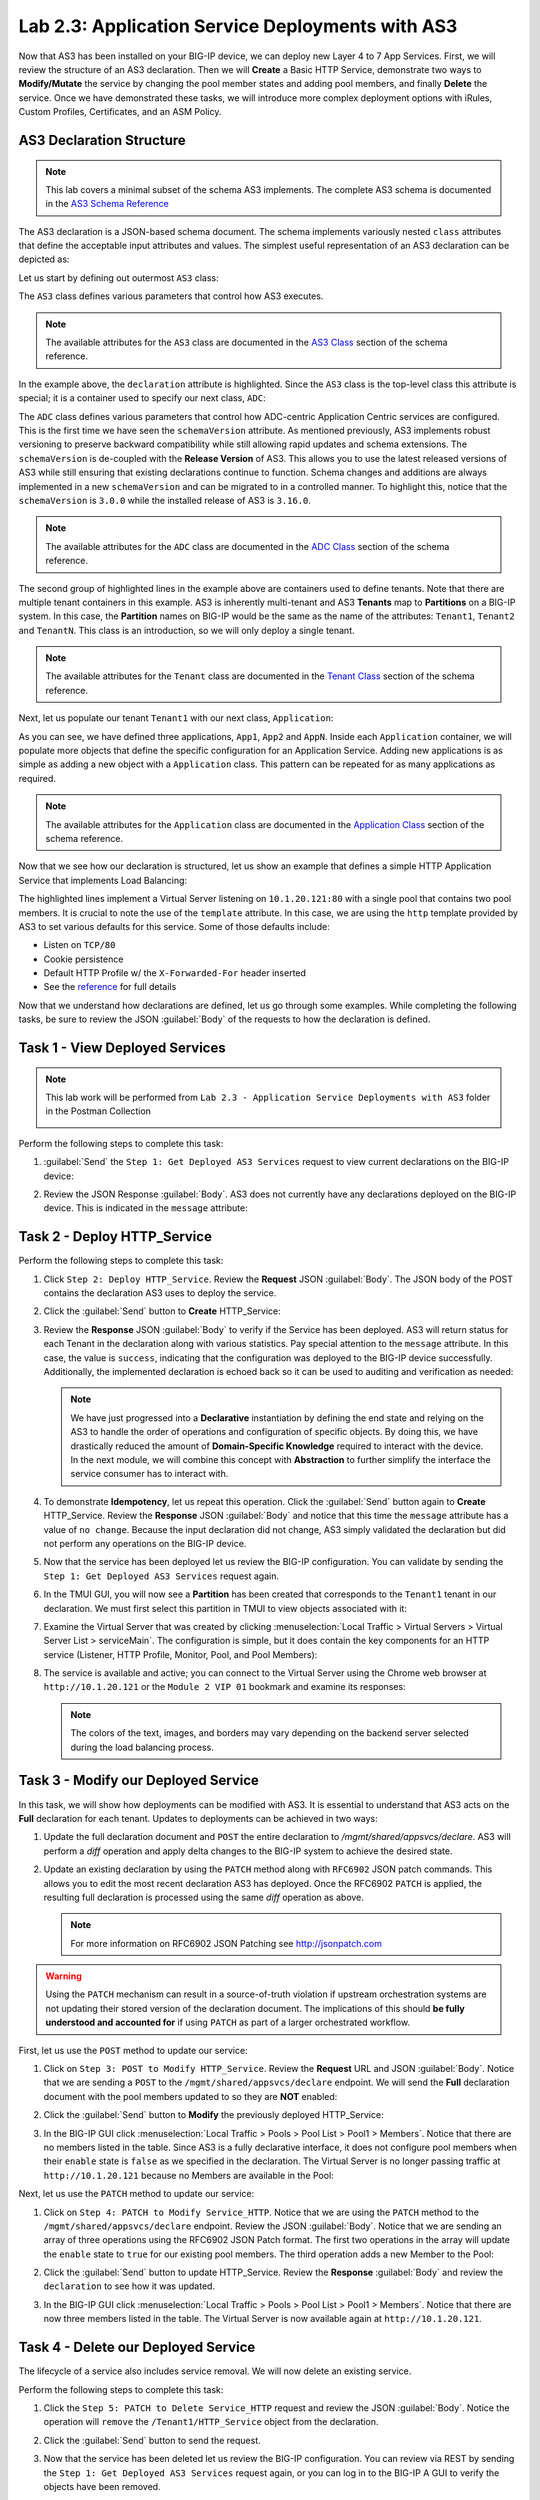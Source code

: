 Lab 2.3: Application Service Deployments with AS3
------------------------------------------------------

Now that AS3 has been installed on your BIG-IP device, we can deploy new Layer 4 to 7 App Services.  First, we will review the structure of an AS3 declaration.  Then we will **Create** a Basic HTTP Service, demonstrate two ways to **Modify/Mutate** the service by changing the pool member states and adding pool members, and finally **Delete** the service.  Once we have demonstrated these tasks, we will introduce more complex deployment options with iRules, Custom Profiles, Certificates, and an ASM Policy.


AS3 Declaration Structure
~~~~~~~~~~~~~~~~~~~~~~~~~

.. NOTE:: This lab covers a minimal subset of the schema AS3 implements. The complete AS3 schema is documented in the `AS3 Schema Reference <http://clouddocs.f5.com/products/extensions/f5-appsvcs-extension/3/refguide/schema-reference.html>`__

The AS3 declaration is a JSON-based schema document.  The schema implements variously nested ``class`` attributes that define the acceptable input attributes and values.  The simplest useful representation of an AS3 declaration can be depicted as:

Let us start by defining out outermost ``AS3`` class:

.. code-block:: json
   :linenos:
   :emphasize-lines: 4-6

   {
      "class": "AS3",
      "action": "deploy",
      "declaration": {
        "class": "ADC"
      }
   }

The ``AS3`` class defines various parameters that control how AS3 executes.

.. NOTE:: The available attributes for the ``AS3`` class are documented in the `AS3 Class <http://clouddocs.f5.com/products/extensions/f5-appsvcs-extension/3/refguide/schema-reference.html#as3>`__ section of the schema reference.

In the example above, the ``declaration`` attribute is highlighted.  Since the ``AS3`` class is the top-level class this attribute is special; it is a container used to specify our next class, ``ADC``:

.. code-block:: json
   :linenos:
   :emphasize-lines: 6,8-16

   {
      "class": "AS3",
      "action": "deploy",
      "declaration": {
        "class": "ADC",
        "schemaVersion": "3.0.0",
        "id": "Super-NetOps Class 1 AS3 Schema Example"
        "Tenant1": {
          "class": "Tenant"
        },
        "Tenant2": {
          "class": "Tenant"
        },
        "TenantN": {
          "class": "Tenant"
        }
      }
   }

The ``ADC`` class defines various parameters that control how ADC-centric Application Centric services are configured.  This is the first time we have seen the ``schemaVersion`` attribute. As mentioned previously, AS3 implements robust versioning to preserve backward compatibility while still allowing rapid updates and schema extensions.  The ``schemaVersion`` is de-coupled with the **Release Version** of AS3.  This allows you to use the latest released versions of AS3 while still ensuring that existing declarations continue to function.  Schema changes and additions are always implemented in a new ``schemaVersion`` and can be migrated to in a controlled manner.  To highlight this, notice that the ``schemaVersion`` is ``3.0.0`` while the installed release of AS3 is ``3.16.0``.

.. NOTE:: The available attributes for the ``ADC`` class are documented in the `ADC Class <http://clouddocs.f5.com/products/extensions/f5-appsvcs-extension/3/refguide/schema-reference.html#adc>`__ section of the schema reference.

The second group of highlighted lines in the example above are containers used to define tenants.  Note that there are multiple tenant containers in this example.  AS3 is inherently multi-tenant and AS3 **Tenants** map to **Partitions** on a BIG-IP system.  In this case, the **Partition** names on BIG-IP would be the same as the name of the attributes: ``Tenant1``, ``Tenant2`` and ``TenantN``.  This class is an introduction, so we will only deploy a single tenant.

.. NOTE:: The available attributes for the ``Tenant`` class are documented in the `Tenant Class <http://clouddocs.f5.com/products/extensions/f5-appsvcs-extension/3/refguide/schema-reference.html#tenant>`__ section of the schema reference.

Next, let us populate our tenant ``Tenant1`` with our next class,
``Application``:

.. code-block:: json
   :linenos:
   :emphasize-lines: 10-18

   {
      "class": "AS3",
      "action": "deploy",
      "declaration": {
        "class": "ADC",
        "schemaVersion": "3.0.0",
        "id": "Super-NetOps Class 1 AS3 Schema Example"
        "Tenant1": {
          "class": "Tenant"
          "App1": {
            "class": "Application"
          },
          "App2": {
            "class": "Application"
          },
          "AppN": {
            "class": "Application"
          }
        }
      }
   }

As you can see, we have defined three applications, ``App1``, ``App2`` and ``AppN``. Inside each ``Application`` container, we will populate more objects that define the specific configuration for an Application Service.  Adding new applications is as simple as adding a new object with a ``Application`` class.  This pattern can be repeated for as many applications as required.

.. NOTE:: The available attributes for the ``Application`` class are documented in the `Application Class <http://clouddocs.f5.com/products/extensions/f5-appsvcs-extension/3/refguide/schema-reference.html#application>`__ section of the schema reference.

Now that we see how our declaration is structured, let us show an example that defines a simple HTTP Application Service that implements Load Balancing:

.. code-block:: json
   :linenos:
   :emphasize-lines: 10-33

   {
      "class": "AS3",
      "action": "deploy",
      "declaration": {
          "class": "ADC",
          "schemaVersion": "3.0.0",
          "id": "Super-NetOps Class 1 AS3 Schema Example"
          "Tenant1": {
              "class": "Tenant",
              "HTTP_Service": {
                  "class": "Application",
                  "template": "http",
                  "serviceMain": {
                      "class": "Service_HTTP",
                      "virtualAddresses": [
                          "10.1.20.121"
                      ],
                      "pool": "Pool1"
                  },
                  "Pool1": {
                      "class": "Pool",
                      "monitors": [ "http" ],
                      "members": [
                        {
                          "servicePort": 80,
                          "serverAddresses": [
                             "10.1.10.100",
                             "10.1.10.101"
                          ]
                        }
                      ]
                  }
              }
          }
      }
   }

The highlighted lines implement a Virtual Server listening on ``10.1.20.121:80`` with a single pool that contains two pool members.  It is crucial to note the use of the ``template`` attribute.  In this case, we are using the ``http`` template provided by AS3 to set various defaults for this service.  Some of those defaults include:

- Listen on ``TCP/80``
- Cookie persistence
- Default HTTP Profile w/ the ``X-Forwarded-For`` header inserted
- See the `reference <http://clouddocs.f5.com/products/extensions/f5-appsvcs-extension/3/refguide/schema-reference.html#service-http>`_
  for full details

Now that we understand how declarations are defined, let us go through some examples.  While completing the following tasks, be sure to review the JSON :guilabel:`Body` of the requests to how the declaration is defined.

Task 1 - View Deployed Services
~~~~~~~~~~~~~~~~~~~~~~~~~~~~~~~

.. NOTE:: This lab work will be performed from ``Lab 2.3 - Application Service Deployments with AS3`` folder in the Postman Collection

   |lab-3-1|

Perform the following steps to complete this task:

#. :guilabel:`Send` the ``Step 1: Get Deployed AS3 Services`` request to view current declarations on the BIG-IP device:

   |lab-3-2|

#. Review the JSON Response :guilabel:`Body`.  AS3 does not currently have any declarations deployed on the BIG-IP device.  This is indicated in the ``message`` attribute:

   |lab-3-3|

Task 2 - Deploy HTTP_Service
~~~~~~~~~~~~~~~~~~~~~~~~~~~~~~~~~~

Perform the following steps to complete this task:

#. Click ``Step 2: Deploy HTTP_Service``. Review the **Request** JSON :guilabel:`Body`. The JSON body of the POST contains the declaration AS3 uses to deploy the service.

   |lab-3-4|

#. Click the :guilabel:`Send` button to **Create** HTTP_Service:

   |lab-3-5|

#. Review the **Response** JSON :guilabel:`Body` to verify if the Service has been deployed.  AS3 will return status for each Tenant in the declaration along with various statistics.  Pay special attention to the ``message`` attribute.  In this case, the value is ``success``, indicating that the configuration was deployed to the BIG-IP device successfully.  Additionally, the implemented declaration is echoed back so it can be used to auditing and verification as needed:

   |lab-3-6|

   .. NOTE:: We have just progressed into a **Declarative** instantiation by defining the end state and relying on the AS3 to handle the order of operations and configuration of specific objects.  By doing this, we have drastically reduced the amount of **Domain-Specific Knowledge** required to interact with the device.  In the next module, we will combine this concept with **Abstraction** to further simplify the interface the service consumer has to interact with.

#. To demonstrate **Idempotency**, let us repeat this operation.  Click the :guilabel:`Send` button again to **Create** HTTP_Service.  Review the **Response** JSON :guilabel:`Body` and notice that this time the ``message`` attribute has a value of ``no change``.  Because the input declaration did not change, AS3 simply validated the declaration but did not perform any operations on the BIG-IP device.

   |lab-3-7|

#. Now that the service has been deployed let us review the BIG-IP configuration. You can validate by sending the ``Step 1: Get Deployed AS3 Services`` request again.

   |lab-3-8|

#. In the TMUI GUI, you will now see a **Partition** has been created that corresponds to the ``Tenant1`` tenant in our declaration.  We must first select this partition in TMUI to view objects associated with it:

   |lab-3-9|

#. Examine the Virtual Server that was created by clicking :menuselection:`Local Traffic > Virtual Servers > Virtual Server List > serviceMain`.  The configuration is simple, but it does contain the key components for an HTTP service (Listener, HTTP Profile, Monitor, Pool, and Pool Members):

   |lab-3-10|

#. The service is available and active; you can connect to the Virtual Server using the Chrome web browser at ``http://10.1.20.121`` or the ``Module 2 VIP 01`` bookmark and examine its responses:

   |lab-3-11|

   .. NOTE:: The colors of the text, images, and borders may vary depending on the backend server selected during the load balancing process.

Task 3 - Modify our Deployed Service
~~~~~~~~~~~~~~~~~~~~~~~~~~~~~~~~~~~~

In this task, we will show how deployments can be modified with AS3.
It is essential to understand that AS3 acts on the **Full** declaration
for each tenant.  Updates to deployments can be achieved in two ways:

#. Update the full declaration document and ``POST`` the entire declaration to `/mgmt/shared/appsvcs/declare`.  AS3 will perform a *diff* operation and apply delta changes to the BIG-IP system to achieve the desired state.

#. Update an existing declaration by using the ``PATCH`` method along with ``RFC6902`` JSON patch commands.  This allows you to edit the most recent declaration AS3 has deployed.  Once the RFC6902 ``PATCH`` is applied, the resulting full declaration is processed using the same *diff* operation as above.

   .. NOTE:: For more information on RFC6902 JSON Patching see http://jsonpatch.com

.. WARNING:: Using the ``PATCH`` mechanism can result in a source-of-truth violation if upstream orchestration systems are not updating their stored version of the declaration document.  The implications of this should **be fully understood and accounted for** if using ``PATCH`` as part of a larger orchestrated workflow.

First, let us use the ``POST`` method to update our service:

#. Click on ``Step 3: POST to Modify HTTP_Service``. Review the **Request** URL and JSON :guilabel:`Body`.  Notice that we are sending a ``POST`` to the ``/mgmt/shared/appsvcs/declare`` endpoint.  We will send the **Full** declaration document with the pool members updated to so they are **NOT** enabled:

   |lab-3-12|

#. Click the :guilabel:`Send` button to **Modify** the previously deployed HTTP_Service:

   |lab-3-13|

#. In the BIG-IP GUI click :menuselection:`Local Traffic > Pools > Pool List > Pool1 > Members`.  Notice that there are no members listed in the table.  Since AS3 is a fully declarative interface, it does not configure pool members when their ``enable`` state is ``false`` as we specified in the declaration.  The Virtual Server is no longer passing traffic at ``http://10.1.20.121`` because no Members are available in the Pool:

   |lab-3-14|

Next, let us use the ``PATCH`` method to update our service:

#. Click on ``Step 4: PATCH to Modify Service_HTTP``.  Notice that we are using the ``PATCH`` method to the ``/mgmt/shared/appsvcs/declare`` endpoint. Review the JSON :guilabel:`Body`.  Notice that we are sending an array of three operations using the RFC6902 JSON Patch format.  The first two operations in the array will update the ``enable`` state to ``true`` for our existing pool members.  The third operation adds a new Member to the Pool:

   |lab-3-15|

#. Click the :guilabel:`Send` button to update HTTP_Service.  Review the **Response** :guilabel:`Body` and review the ``declaration`` to see how it was updated.

   |lab-3-16|

#. In the BIG-IP GUI click :menuselection:`Local Traffic > Pools > Pool List > Pool1 > Members`.  Notice that there are now three members listed in the table.  The Virtual Server is now available again at ``http://10.1.20.121``.

   |lab-3-17|

Task 4 - Delete our Deployed Service
~~~~~~~~~~~~~~~~~~~~~~~~~~~~~~~~~~~~

The lifecycle of a service also includes service removal.  We will now delete an existing service.

Perform the following steps to complete this task:

#. Click the ``Step 5: PATCH to Delete Service_HTTP`` request and review the JSON :guilabel:`Body`.  Notice the operation will ``remove`` the ``/Tenant1/HTTP_Service`` object from the declaration.

   |lab-3-18|

#. Click the :guilabel:`Send` button to send the request.

#. Now that the service has been deleted let us review the BIG-IP configuration. You can review via REST by sending the ``Step 1: Get Deployed AS3 Services`` request again, or you can log in to the BIG-IP A GUI to verify the objects have been removed.

   .. NOTE:: Since ``HTTP_Service`` was the only service in our tenant, AS3 will automatically remove the ``Tenant1`` partition from the BIG-IP since it is no longer required.

Task 5 - Deploy an HTTP Service with Custom created Profile and a referenced iRule
~~~~~~~~~~~~~~~~~~~~~~~~~~~~~~~~~~~~~~~~~~~~~~~~~~~~~~~~~~~~~~~~~~~~~~~~~~~~~~~~~~

In this task, we will demonstrate the ``dry-run`` mode of AS3.  This mode allows you to test the declaration but not apply **ANY** changes to the BIG-IP system. This functionality is critical for integration into production automation pipelines.

Perform the following steps to complete this task:

#. Click the ``Step 6: Test Re-deploy Service_HTTP with iRule and Custom Profiles`` request.  Review the JSON :guilabel:`Body`.  Notice that our ``action`` is ``dry-run``.  Click the :guilabel:`Send` button to send the request:

   |lab-3-19|

#. Review the **Response** :guilabel:`Body`.  Notice that the ``dryRun`` attribute is set and the ``message`` indicates the test was successful:

   |lab-3-20|

#. Click the ``Step 7: Re-deploy Service_HTTP with iRule and Custom Profiles`` request.  Review the JSON :guilabel:`Body` and notice the ``action`` is set to ``deploy``.  Click the :guilabel:`Send` button to deploy the service.

#. AS3 can *Create* or *Reference* various objects.  In this deployment, we perform two actions:

#. Create custom profiles on the BIG-IP device with various options specified.  These profiles do not exist on the BIG-IP but are created dynamically during the deployment.

#. Create an iRule on the BIG-IP device by using a **URL Reference**. AS3 downloads the iRule resource from the URL and then creates a new iRule object on the system.  The iRule object is then automatically linked to the Virtual Server.

.. WARNING:: When using URL references, it is important to properly secure the repository which hosts the resource(s).  The example in this lab uses a publicly readable repository. However, most environments should use a private repository with appropriate access control.

#. Review the **Request** JSON :guilabel:`Body` to see how the desired outcomes above were declared:

   - **Custom Profiles:**

     |lab-3-21|

   - **URL Referenced iRule:**

     |lab-3-21|

   - **iRule linked to Virtual Server:**

     |lab-3-23|

#. Open Chrome and connect to the Virtual Server at ``http://10.1.10.121``. The iRule that was attached to the service contains an ``HTTP_RESPOND`` event, which response with a simple Maintenance Page.

   |lab-3-24|

Task 6 - Deploy an HTTPS Service
~~~~~~~~~~~~~~~~~~~~~~~~~~~~~~~~

Perform the following steps to complete this task:

#. Click the ``Step 8: Deploy Service_HTTPS`` request and review the **Request** JSON :guilabel:`Body` to see how the service was declared. Notice that we are performing a ``PATCH`` to the declaration and with an ``add`` operation:

   |lab-3-25|

#. :guilabel:`Send` the ``Step 8: Deploy Service_HTTPS`` request to deploy an HTTPS Service with an SSL/TLS Key, Certificate, and Certificate Bundle specified in the declaration.

#. Review the configured Virtual Servers in the TMUI GUI.  AS3 created a new Virtual Server to redirect ``TCP/80`` traffic to ``TCP/443`` and configured the Virtual Server to listen on ``TCP/443``

   |lab-3-26|

#. The configuration of the Virtual Server now uses an SSL/TLS Client profile. The deployment is now providing SSL Offload for the backend compute nodes.

   |lab-3-27|

#. Open Chrome and access the service with ``http://10.1.10.122``. It should redirect you to ``https://10.1.10.122``.

   |lab-3-28|

Task 7 - Deploy an HTTPS Service with a Web Application Firewall Policy
~~~~~~~~~~~~~~~~~~~~~~~~~~~~~~~~~~~~~~~~~~~~~~~~~~~~~~~~~~~~~~~~~~~~~~~

Another advantage of Service Deployment using AS3 is that they can
deploy advanced Layer 4-7 services using policies from various F5 modules. In this task, we will update ``Service_HTTPS`` to include a Web Application Firewall policy.

Perform the following steps to complete this task:

#. :guilabel:`Send` the ``Step 9: Modify Service_HTTPS to add WAF Policy`` request to link a policy that will be used with the Application Security Manager (ASM) module.  Review the JSON :guilabel:`Body` to see how the policy was attached:

   |lab-3-29|

#. This deployment recognizes the need for Security from the beginning of the application lifecycle.  It lays the groundwork for **Continuous Improvement** by having the policy reside in a repository.  It allows us to treat resources as code leading to an Infrastructure as Code (IaC) methodology.  As the policy is updated in the repository, additional automation and orchestration can be enabled to deploy the policy into the environment.  The result is an ability to build rapidly, test, and iterate Layer 7 security policies and guarantee deployment into the environment.

#. In the TMUI GUI, you will notice an ASM policy has been applied to the Virtual Server. In :guilabel:`Application Security`, we will be able to observe that the policy is applied and set to Blocking mode.

   - **ASM Policy attached to Virtual Server:**

     |lab-3-30|

   - **ASM WAF Policy:**

     |lab-3-31|

Task 8 - Remove all Deployed Services
~~~~~~~~~~~~~~~~~~~~~~~~~~~~~~~~~~~~~

We will now clean up the configuration of our BIG-IP by removing all the
services we have deployed in this lab.  To accomplish this, we will use the ``POST`` method and simply declare an empty Tenant.  AS3 will remove all the config on the device, including the associated partition.

Perform the following steps to complete this task:

#. Click the ``Step 10: POST to Delete All Services`` request.  Review the JSON :guilabel:`Body` and notice that we have declared an empty tenant:

   |lab-3-32|

#. Click the :guilabel:`Send` button to remove all services and the ``Tenant1`` partition.

#. Send the ``Step 11: Get Deployed AS3 Services`` request.  Notice you receive a **204 No Content** status code indicating no declaration was found.

.. |lab-3-1| image:: images/lab-3-1.png
.. |lab-3-2| image:: images/lab-3-2.png
.. |lab-3-3| image:: images/lab-3-3.png
.. |lab-3-4| image:: images/lab-3-4.png
.. |lab-3-5| image:: images/lab-3-5.png
.. |lab-3-6| image:: images/lab-3-6.png
.. |lab-3-7| image:: images/lab-3-7.png
.. |lab-3-8| image:: images/lab-3-8.png
.. |lab-3-9| image:: images/lab-3-9.png
.. |lab-3-10| image:: images/lab-3-10.png
.. |lab-3-11| image:: images/lab-3-11.png
.. |lab-3-12| image:: images/lab-3-12.png
.. |lab-3-13| image:: images/lab-3-13.png
.. |lab-3-14| image:: images/lab-3-14.png
.. |lab-3-15| image:: images/lab-3-15.png
.. |lab-3-16| image:: images/lab-3-16.png
.. |lab-3-17| image:: images/lab-3-17.png
.. |lab-3-18| image:: images/lab-3-18.png
.. |lab-3-19| image:: images/lab-3-19.png
.. |lab-3-20| image:: images/lab-3-20.png
.. |lab-3-21| image:: images/lab-3-21.png
.. |lab-3-22| image:: images/lab-3-22.png
.. |lab-3-23| image:: images/lab-3-23.png
.. |lab-3-24| image:: images/lab-3-24.png
.. |lab-3-25| image:: images/lab-3-25.png
.. |lab-3-26| image:: images/lab-3-26.png
.. |lab-3-27| image:: images/lab-3-27.png
.. |lab-3-28| image:: images/lab-3-28.png
.. |lab-3-29| image:: images/lab-3-29.png
.. |lab-3-30| image:: images/lab-3-30.png
.. |lab-3-31| image:: images/lab-3-31.png
.. |lab-3-32| image:: images/lab-3-32.png
